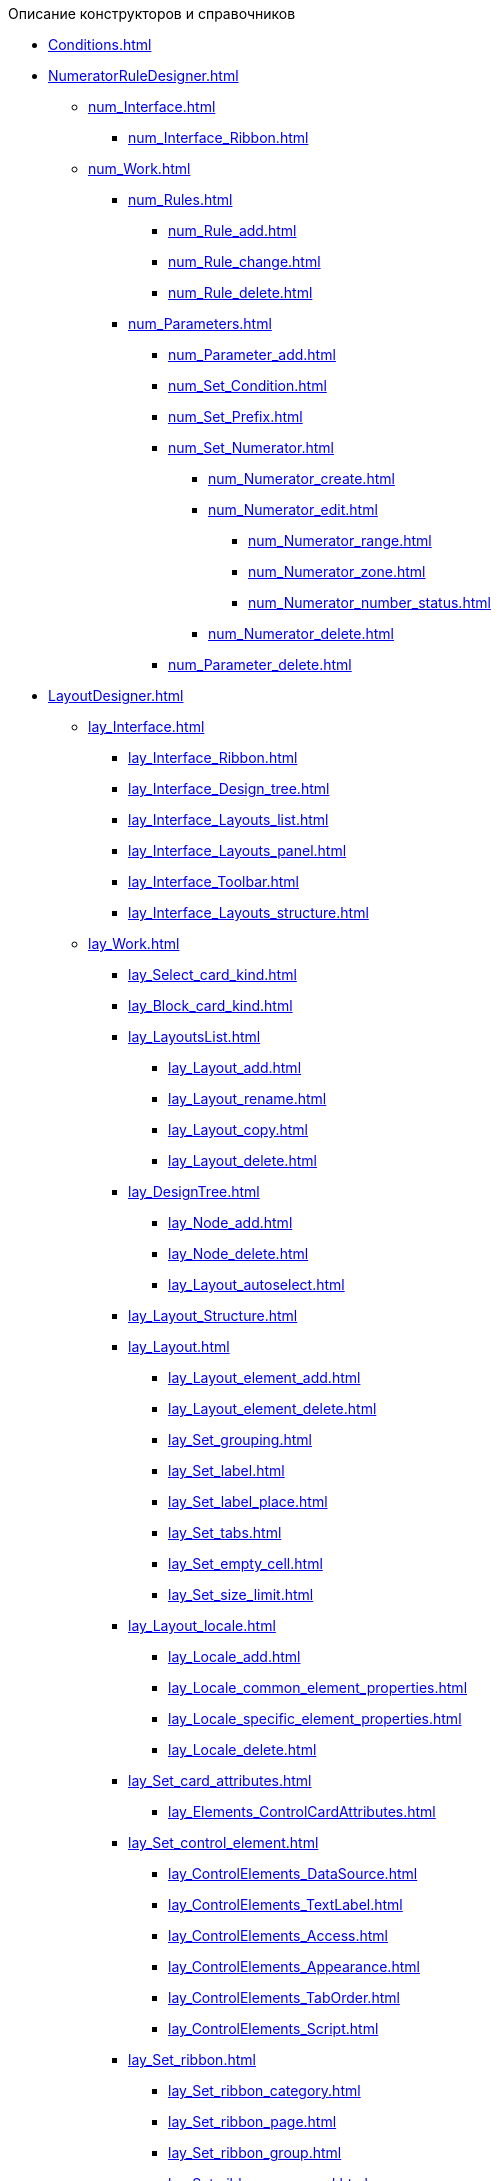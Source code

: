 .Описание конструкторов и справочников
* xref:Conditions.adoc[]
* xref:NumeratorRuleDesigner.adoc[]
** xref:num_Interface.adoc[]
*** xref:num_Interface_Ribbon.adoc[]
** xref:num_Work.adoc[]
*** xref:num_Rules.adoc[]
**** xref:num_Rule_add.adoc[]
**** xref:num_Rule_change.adoc[]
**** xref:num_Rule_delete.adoc[]
*** xref:num_Parameters.adoc[]
**** xref:num_Parameter_add.adoc[]
**** xref:num_Set_Condition.adoc[]
**** xref:num_Set_Prefix.adoc[]
**** xref:num_Set_Numerator.adoc[]
***** xref:num_Numerator_create.adoc[]
***** xref:num_Numerator_edit.adoc[]
****** xref:num_Numerator_range.adoc[]
****** xref:num_Numerator_zone.adoc[]
****** xref:num_Numerator_number_status.adoc[]
***** xref:num_Numerator_delete.adoc[]
**** xref:num_Parameter_delete.adoc[]
* xref:LayoutDesigner.adoc[]
** xref:lay_Interface.adoc[]
*** xref:lay_Interface_Ribbon.adoc[]
*** xref:lay_Interface_Design_tree.adoc[]
*** xref:lay_Interface_Layouts_list.adoc[]
*** xref:lay_Interface_Layouts_panel.adoc[]
*** xref:lay_Interface_Toolbar.adoc[]
*** xref:lay_Interface_Layouts_structure.adoc[]
** xref:lay_Work.adoc[]
*** xref:lay_Select_card_kind.adoc[]
*** xref:lay_Block_card_kind.adoc[]
*** xref:lay_LayoutsList.adoc[]
**** xref:lay_Layout_add.adoc[]
**** xref:lay_Layout_rename.adoc[]
**** xref:lay_Layout_copy.adoc[]
**** xref:lay_Layout_delete.adoc[]
*** xref:lay_DesignTree.adoc[]
**** xref:lay_Node_add.adoc[]
**** xref:lay_Node_delete.adoc[]
**** xref:lay_Layout_autoselect.adoc[]
*** xref:lay_Layout_Structure.adoc[]
*** xref:lay_Layout.adoc[]
**** xref:lay_Layout_element_add.adoc[]
**** xref:lay_Layout_element_delete.adoc[]
**** xref:lay_Set_grouping.adoc[]
**** xref:lay_Set_label.adoc[]
**** xref:lay_Set_label_place.adoc[]
**** xref:lay_Set_tabs.adoc[]
**** xref:lay_Set_empty_cell.adoc[]
**** xref:lay_Set_size_limit.adoc[]
*** xref:lay_Layout_locale.adoc[]
**** xref:lay_Locale_add.adoc[]
**** xref:lay_Locale_common_element_properties.adoc[]
**** xref:lay_Locale_specific_element_properties.adoc[]
**** xref:lay_Locale_delete.adoc[]
*** xref:lay_Set_card_attributes.adoc[]
**** xref:lay_Elements_ControlCardAttributes.adoc[]
*** xref:lay_Set_control_element.adoc[]
**** xref:lay_ControlElements_DataSource.adoc[]
**** xref:lay_ControlElements_TextLabel.adoc[]
**** xref:lay_ControlElements_Access.adoc[]
**** xref:lay_ControlElements_Appearance.adoc[]
**** xref:lay_ControlElements_TabOrder.adoc[]
**** xref:lay_ControlElements_Script.adoc[]
*** xref:lay_Set_ribbon.adoc[]
**** xref:lay_Set_ribbon_category.adoc[]
**** xref:lay_Set_ribbon_page.adoc[]
**** xref:lay_Set_ribbon_group.adoc[]
**** xref:lay_Set_ribbon_command.adoc[]
**** xref:lay_Set_ribbon_icon.adoc[]
**** xref:lay_Set_ribbon_operation_add.adoc[]
**** xref:lay_Set_ribbon_edit_script.adoc[]
**** xref:lay_Set_visible.adoc[]
**** xref:lay_Set_ribbon_rename.adoc[]
*** xref:lay_Set_shotcuts.adoc[]
*** xref:lay_Set_dinamic_metadata.adoc[]
**** xref:lay_Section_add.adoc[]
**** xref:lay_Field_add.adoc[]
*** xref:lay_Control_elements.adoc[]
**** xref:lay_Elements_general.adoc[]
**** xref:lay_Elements_HTML_browser.adoc[]
**** xref:lay_Elements_Subtype.adoc[]
**** xref:lay_Elements_Time.adoc[]
**** xref:lay_Elements_CardKind.adoc[]
**** xref:lay_Elements_ChooseFolder.adoc[]
**** xref:lay_Elements_RadioGroup.adoc[]
**** xref:lay_Elements_Yes_No.adoc[]
**** xref:lay_Elements_DatePicker.adoc[]
**** xref:lay_Elements_DateTime.adoc[]
**** xref:lay_Elements_Tree_Of_Performing.adoc[]
**** xref:lay_Elements_LinksTree.adoc[]
**** xref:lay_Elements_ValueFromDirectory.adoc[]
**** xref:lay_Elements_Image.adoc[]
**** xref:lay_Exec_subtask.adoc[]
**** xref:lay_Element_HistoryGrid.adoc[]
**** xref:lay_Elements_Card.adoc[]
**** xref:lay_Elements_Categories.adoc[]
**** xref:lay_Elements_Button.adoc[]
**** xref:lay_Elements_Set_Of_Values.adoc[]
**** xref:lay_Elements_Partner.adoc[]
**** xref:lay_Elements_Label.adoc[]
**** xref:lay_Elements_Numerator.adoc[]
**** xref:lay_Elements_Discussion.adoc[]
**** xref:lay_Elements_Survey.adoc[]
**** xref:lay_Elements_Department.adoc[]
**** xref:lay_Elements_PartnersDepartment.adoc[]
**** xref:lay_Elements_SectionField.adoc[]
**** xref:lay_Elements_FilePreview.adoc[]
**** xref:lay_Elements_StateViewer.adoc[]
**** xref:lay_Elements_EmptySpace.adoc[]
**** xref:lay_Elements_RadioButton.adoc[]
**** xref:lay_Elements_Separator.adoc[]
**** xref:lay_Elements_Employee.adoc[]
**** xref:lay_Elements_Employees.adoc[]
**** xref:lay_Elements_List.adoc[]
**** xref:lay_Elements_Splitter.adoc[]
**** xref:lay_Elements_References.adoc[]
**** xref:lay_Elements_TextBox.adoc[]
**** xref:lay_Elements_DirectoryDesignerRow.adoc[]
**** xref:lay_Elements_Table.adoc[]
**** xref:lay_Elements_Text.adoc[]
**** xref:lay_Elements_IntegerNumber.adoc[]
**** xref:lay_Elements_Number.adoc[]
*** xref:lay_Control_elements_hardcode.adoc[]
**** xref:lay_HardcodeElements_CategoriesGroup.adoc[]
***** xref:lay_HardcodeElements_CategoriesItem.adoc[]
**** xref:lay_HardcodeElements_CreatingTask.adoc[]
***** xref:lay_HardcodeElements_Performers.adoc[]
****** xref:lay_HardcodeElements_Performers_item.adoc[]
***** xref:lay_HardcodeElements_Inspection.adoc[]
****** xref:lay_HardcodeElements_LayoutControlItemSetInspector.adoc[]
****** xref:lay_HardcodeElements_RequimentsAcceptance.adoc[]
****** xref:lay_HardcodeElements_Inspector.adoc[]
****** xref:lay_HardcodeElements_InspectionDate.adoc[]
***** xref:lay_HardcodeElements_Deadlines.adoc[]
**** xref:lay_HardcodeElements_FilesViewGroup.adoc[]
**** xref:lay_HardcodeElements_FilesTabControl.adoc[]
**** xref:lay_HardcodeElements_History.adoc[]
**** xref:lay_HardcodeElements_HistoryGroup.adoc[]
**** xref:lay_HardcodeElements_ExecutionMode.adoc[]
**** xref:lay_HardcodeElements_LayoutControlItemTaskDelegatedFrom.adoc[]
**** xref:lay_HardcodeElements_Main.adoc[]
**** xref:lay_HardcodeElements_Performing.adoc[]
**** xref:lay_HardcodeElements_Priority.adoc[]
**** xref:lay_HardcodeElements_TabControl.adoc[]
**** xref:lay_HardcodeElements_Tasks.adoc[]
**** xref:lay_HardcodeElements_TreeControl.adoc[]
**** xref:lay_HardcodeElements_Settings.adoc[]
**** xref:lay_HardcodeElements_SettingsExtra.adoc[]
**** xref:lay_HardcodeElements_VersionsGroup.adoc[]
**** xref:lay_HardcodeElements_VersionsTreeControl.adoc[]
**** xref:lay_HardcodeElements_Documents.adoc[]
**** xref:lay_HardcodeElements_History_history.adoc[]
**** xref:lay_HardcodeElements_ApprovalPaths.adoc[]
**** xref:lay_HardcodeElements_StagesEditor.adoc[]
**** xref:lay_HardcodeElements_TaskFileList.adoc[]
**** xref:lay_HardcodeElements_Links.adoc[]
**** xref:lay_HardcodeElements_TaskFileControl.adoc[]
**** xref:lay_HardcodeElements_TaskFileCommentControll.adoc[]
* xref:RolesDesigner.adoc[]
** xref:rol_Interface.adoc[]
*** xref:rol_Interface_Tab_Roles.adoc[]
*** xref:rol_Interface_Tab_Matrix.adoc[]
** xref:rol_Work.adoc[]
*** xref:rol_Select_card_kind.adoc[]
*** xref:rol_Block_card_kind.adoc[]
*** xref:rol_RoleModel.adoc[]
**** xref:rol_Role_add.adoc[]
**** xref:rol_Role_common.adoc[]
**** xref:rol_Condition_add.adoc[]
***** xref:rol_Condition_parameters.adoc[]
***** xref:rol_Values.adoc[]
***** xref:rol_Operations_employee.adoc[]
***** xref:rol_SelectValue_employee.adoc[]
***** xref:rol_SelectValue_today.adoc[]
***** xref:rol_SelectValue_now.adoc[]
***** xref:rol_Select_field_condition.adoc[]
**** xref:rol_Condition_group_add.adoc[]
**** xref:rol_Condition_group_collect.adoc[]
**** xref:rol_Operator_change.adoc[]
*** xref:rol_AccessMatrix.adoc[]
**** xref:rol_AccesRule_set.adoc[]
**** xref:rol_RoleFilter.adoc[]
* xref:ScriptDesigner.adoc[]
** xref:scr_Interface.adoc[]
** xref:scr_Work.adoc[]
*** xref:scr_Select_card_kind.adoc[]
*** xref:scr_Block_card_kind.adoc[]
*** xref:scr_FeaturesOfUse.adoc[]
*** xref:scr_Compilation.adoc[]
*** xref:AdddependenciesToScript.adoc[]
* xref:StatesDesigner.adoc[]
** xref:state_Interface.adoc[]
*** xref:state_Interface_EditOperations.adoc[]
*** xref:state_Interface_TransitionOperations.adoc[]
** xref:state_Work.adoc[]
*** xref:state_SelectCardType.adoc[]
*** xref:state_Block_card_kind.adoc[]
*** xref:state_State_create.adoc[]
*** xref:state_State_delete.adoc[]
*** xref:state_State_select.adoc[]
*** xref:state_State_rename.adoc[]
*** xref:state_Set_EditOperation.adoc[]
**** xref:state_EditOperations_default.adoc[]
***** xref:state_Operations_DocumentCard.adoc[]
***** xref:state_Operations_TaskCard.adoc[]
***** xref:state_Operations_GrTaskCard.adoc[]
***** xref:state_Operations_ApprCard.adoc[]
*** xref:state_TransitionOperation_add.adoc[]
*** xref:state_TransitionOperation_change.adoc[]
*** xref:state_TransitionOperation_switch.adoc[]
* xref:DirectoryDesigner.adoc[]
** xref:dir_Interface.adoc[]
*** xref:dir_Interface_Ribbon.adoc[]
** xref:dir_Work.adoc[]
*** xref:dir_Sorting.adoc[]
*** xref:dir_Node_add.adoc[]
*** xref:dir_Node_change.adoc[]
*** xref:dir_Node_delete.adoc[]
*** xref:dir_Line_add.adoc[]
*** xref:dir_Line_Change.adoc[]
*** xref:dir_Line_delete.adoc[]
*** xref:dir_Search_designer.adoc[]
*** xref:dir_Search_view.adoc[]
*** xref:dir_Access_set.adoc[]
** xref:dir_Open_for_selection.adoc[]
* xref:CardSubtypesDirectory.adoc[]
** xref:cSub_Interface.adoc[]
*** xref:cSub_Interface_ribbon.adoc[]
*** xref:cSub_Interface_tree.adoc[]
*** xref:cSub_Interface_SettingsArea.adoc[]
**** xref:cSub_Interface_Common.adoc[]
**** xref:cSub_Interface_Document.adoc[]
**** xref:cSub_Interface_Task.adoc[]
**** xref:cSub_Interface_GroupTask.adoc[]
** xref:cSub_Work.adoc[]
*** xref:cSub_Work_SelectCardType.adoc[]
**** xref:cSub_GroupTask_type.adoc[]
**** xref:cSub_Reference_type.adoc[]
**** xref:cSub_Task_type.adoc[]
**** xref:cSub_Department_type.adoc[]
**** xref:cSub_Contragent_type.adoc[]
**** xref:cSub_Server_type.adoc[]
**** xref:cSub_Employee_type.adoc[]
**** xref:cSub_Partner_type.adoc[]
**** xref:cSub_DirectoryRow_type.adoc[]
**** xref:cSub_Reconcilement_type.adoc[]
*** xref:cSub_CreateNewSubtype.adoc[]
*** xref:cSub_Subtype_change_name.adoc[]
*** xref:cSub_Subtype_delete.adoc[]
*** xref:cSub_Set_Extensions.adoc[]
*** xref:cSub_Subtype_copy.adoc[]
*** xref:cSub_Set_Security.adoc[]
*** xref:cSub_Common.adoc[]
**** xref:cSub_Common_Forbid_card_creation.adoc[]
**** xref:cSub_Common_Hide_subtype.adoc[]
**** xref:cSub_Common_Inheritance.adoc[]
**** xref:cSub_CreateBisnesProcess.adoc[]
**** xref:cSub_SetCardCreationMode.adoc[]
*** xref:cSub_Type_document.adoc[]
**** xref:cSub_Document_SettingFile.adoc[]
***** xref:cSub_Document_Versions.adoc[]
***** xref:cSub_Document_file_source.adoc[]
***** xref:cSub_Document_filedisplaymode.adoc[]
***** xref:cSub_Document_preview_disable.adoc[]
***** xref:cSub_Document_Category.adoc[]
***** xref:cSub_Document_AddMainFile.adoc[]
***** xref:cSub_Document_AddMainFile_scan.adoc[]
***** xref:cSub_Document_AddMainFile_template.adoc[]
***** xref:cSub_Document_File_delete.adoc[]
**** xref:cSub_Document_SettingExport.adoc[]
***** xref:cSub_Document_AddConversion.adoc[]
***** xref:cSub_Document_ChangeConvention.adoc[]
***** xref:cSub_Document_ConventionDelete.adoc[]
**** xref:cSub_Document_SettingProperties.adoc[]
***** xref:cSub_Document_SynchField_FromCard.adoc[]
***** xref:cSub_Document_SynchField_ToCard.adoc[]
***** xref:cSub_Document_SynchField_add.adoc[]
***** xref:cSub_Document_SynchField_change.adoc[]
***** xref:cSub_Document_SynchField_delete.adoc[]
**** xref:cSub_Document_SettingSignature.adoc[]
***** xref:cSub_Document_SignDocument.adoc[]
****** xref:cSub_Document_File_Extra_Sign.adoc[]
****** xref:cSub_Document_File_Extra_Sign_Warning.adoc[]
****** xref:cSub_Document_Attribute_add.adoc[]
****** xref:cSub_Document_Attribute_delete.adoc[]
****** xref:cSub_Document_TagSignature_add.adoc[]
****** xref:cSub_Document_TagSignature_delete.adoc[]
***** xref:cSub_Document_SignOperations.adoc[]
****** xref:cSub_Document_SignOperation_add.adoc[]
****** xref:cSub_Document_SignOperation_delete.adoc[]
****** xref:cSub_ViewSignature_attribute_add.adoc[]
****** xref:cSub_ViewSignature_attribute_delete.adoc[]
****** xref:cSub_ViewSignature_using_add.adoc[]
****** xref:cSub_ViewSignature_using_delete.adoc[]
**** xref:cSub_Document_SetUnique.adoc[]
*** xref:cSub_Type_Task.adoc[]
**** xref:cSub_Task_Task.adoc[]
***** xref:cSub_Task_Task_SelectAuthorFromEmployeeDirectory.adoc[]
***** xref:cSub_Task_Task_AttachmentCardView.adoc[]
***** xref:cSub_Task_Task_References.adoc[]
***** xref:cSub_Task_Task_Reject.adoc[]
***** xref:cSub_Task_Task_RoutType.adoc[]
***** xref:cSub_Task_Task_SelectPerformer.adoc[]
****** xref:cSub_SearchWords_performer.adoc[]
**** xref:cSub_Task_Delegate.adoc[]
***** xref:cSub_Task_Delegate_deputy.adoc[]
***** xref:cSub_Task_Delegate_by_hand.adoc[]
**** xref:cSub_Task_ChildTask.adoc[]
***** xref:cSub_Task_ChildTask_card_type.adoc[]
***** xref:cSub_Task_ChildTask_copy_values.adoc[]
***** xref:cSub_Task_ChildTask_recall.adoc[]
**** xref:cSub_Task_ChildGroupTask.adoc[]
***** xref:cSub_Task_ChildGroupTask_card_type.adoc[]
***** xref:cSub_Task_ChildGroupTask_recall.adoc[]
**** xref:cSub_Task_Finish.adoc[]
***** xref:cSub_Task_FinishParams_auto.adoc[]
***** xref:cSub_Task_FinishParams_actions.adoc[]
***** xref:cSub_Task_FinishParams_add.adoc[]
***** xref:cSub_Task_FinishParams_options.adoc[]
**** xref:cSub_Task_Sign.adoc[]
**** xref:cSub_Task_Email.adoc[]
***** xref:cSub_Task_Email_Files.adoc[]
***** xref:cSub_Task_MaxEmaiAttach.adoc[]
***** xref:cSub_Task_Email_XSLT.adoc[]
*** xref:cSub_Type_GroupTask.adoc[]
**** xref:cSub_GroupTask_select_subtype.adoc[]
**** xref:cSub_GroupTask_references_type.adoc[]
**** xref:cSub_GroupTask_url_reference_type.adoc[]
**** xref:cSub_GroupTask_card_type.adoc[]
* xref:CategoriesDirectory.adoc[]
** xref:cat_Interface.adoc[]
*** xref:cat_Interface_Ribbon.adoc[]
*** xref:cat_Interface_ContextMenu.adoc[]
** xref:cat_Work.adoc[]
*** xref:cat_Root_select.adoc[]
*** xref:cat_Category_add.adoc[]
*** xref:cat_Category_change.adoc[]
*** xref:cat_Category_delete.adoc[]
*** xref:cat_Category_move.adoc[]
*** xref:cat_Category_edit_rules.adoc[]
*** xref:cat_Category_search.adoc[]
*** xref:cat_Category_folder_structure.adoc[]
* xref:PartnersDirectory.adoc[]
** xref:part_Interface.adoc[]
*** xref:part_Interface_organization_tab.adoc[]
*** xref:part_Interface_groups_tab.adoc[]
** xref:part_Work.adoc[]
*** xref:part_Set_directory_data_view.adoc[]
*** xref:part_Organizaton_control.adoc[]
**** xref:part_Organizasion_root.adoc[]
***** xref:part_Set_org_root_cardtype.adoc[]
***** xref:part_Set_org_root_edit_at_select_mode.adoc[]
**** xref:part_Organization.adoc[]
***** xref:part_Organization_add.adoc[]
****** xref:part_Organizaton_settings_main.adoc[]
****** xref:part_Organizaton_settings_bank.adoc[]
****** xref:part_Organizaton_settings_card_kind.adoc[]
****** xref:part_Organizaton_extrasettings_contacts.adoc[]
****** xref:part_Organizaton_extrasettings_codes.adoc[]
****** xref:part_Organizaton_extrasettings_bank_data.adoc[]
****** xref:part_Set_org_extra_information.adoc[]
****** xref:part_Set_Employee_view_format_partner.adoc[]
******* xref:part_Partner_View_field_list.adoc[]
****** xref:part_Set_org_access.adoc[]
***** xref:part_Organization_change.adoc[]
***** xref:part_Organization_delete.adoc[]
***** xref:part_Set_unique_attributes.adoc[]
**** xref:part_Department.adoc[]
***** xref:part_Department_add.adoc[]
****** xref:part_Department_settings_main.adoc[]
****** xref:part_Department_settings_card_kind_partner.adoc[]
****** xref:part_Department_extrasettings_codes.adoc[]
****** xref:part_Set_department_extra_information.adoc[]
****** xref:part_Department_extrasettings_view_format.adoc[]
****** xref:part_Set_department_access.adoc[]
***** xref:part_Department_change.adoc[]
***** xref:part_Department_delete.adoc[]
**** xref:part_Set_DepartmentFields_View.adoc[]
**** xref:part_Employee.adoc[]
***** xref:part_Set_EmployeeFields_View.adoc[]
***** xref:part_Employee_add.adoc[]
****** xref:part_Employee_main_common.adoc[]
******* xref:part_Appeal.adoc[]
****** xref:part_Employee_main_additional.adoc[]
****** xref:part_Employee_main_access.adoc[]
****** xref:part_Employee_main_card_type.adoc[]
***** xref:part_Employee_change.adoc[]
***** xref:part_Employee_delete.adoc[]
***** xref:part_Employee_move.adoc[]
*** xref:part_Group_control.adoc[]
**** xref:part_Groups_add_partner.adoc[]
**** xref:part_Groups_add_organization.adoc[]
**** xref:part_Groups_change_organization.adoc[]
**** xref:part_Groups_delete_organization.adoc[]
**** xref:part_Groups_view_repartment_fields.adoc[]
*** xref:part_Search.adoc[]
**** xref:part_Search_panel.adoc[]
***** xref:part_Search_panel_partner_select_mode.adoc[]
**** xref:part_Search_directory_view.adoc[]
*** xref:part_ExportExcel.adoc[]
*** xref:part_Security.adoc[]
* xref:SignatureLabelsDirectory.adoc[]
** xref:sign_Interface.adoc[]
** xref:sign_Work.adoc[]
*** xref:sign_Label_add.adoc[]
*** xref:sign_Label_change.adoc[]
*** xref:sign_Label_delete.adoc[]
* xref:ServerDirectory.adoc[]
** xref:serv_Interface.adoc[]
*** xref:serv_Interface_Ribbon.adoc[]
** xref:serv_Work.adoc[]
*** xref:serv_Server_add.adoc[]
*** xref:serv_Server_change.adoc[]
*** xref:serv_Server_delete.adoc[]
*** xref:serv_Server_copy.adoc[]
*** xref:serv_Server_select_cardkind.adoc[]
* xref:StaffDirectory.adoc[]
** xref:staff_Interface.adoc[]
*** xref:staff_Interface_organization_tab.adoc[]
*** xref:staff_Interface_groups_tab.adoc[]
*** xref:staff_Interface_roles_tab.adoc[]
** xref:staff_Work.adoc[]
*** xref:staff_Organizaton_control.adoc[]
**** xref:staff_Organization_root.adoc[]
***** xref:staff_Set_org_root_cardtype.adoc[]
***** xref:staff_Set_org_root_edit_at_select_mode.adoc[]
**** xref:staff_Organization.adoc[]
***** xref:staff_Organization_add.adoc[]
****** xref:staff_Organizaton_settings_main.adoc[]
******* xref:staff_Address.adoc[]
****** xref:staff_Organizaton_settings_bank.adoc[]
****** xref:staff_Organizaton_settings_card_kind.adoc[]
***** xref:staff_Organization_change.adoc[]
***** xref:staff_Organization_delete.adoc[]
**** xref:staff_Department.adoc[]
***** xref:staff_Department_add.adoc[]
****** xref:staff_Department_settings_main.adoc[]
****** xref:staff_Department_settings_card_kind.adoc[]
***** xref:staff_Department_change.adoc[]
***** xref:staff_Department_delete.adoc[]
**** xref:staff_Deloproisvodstvo.adoc[]
***** xref:staff_Organization_folders.adoc[]
****** xref:staff_Set_org_root_folder.adoc[]
****** xref:staff_Set_org_template_folder.adoc[]
***** xref:staff_Set_org_extra_information.adoc[]
****** xref:staff_Set_Employee_view_folmat.adoc[]
******* xref:staff_Employee_view_field_list.adoc[]
****** xref:staff_Set_PersonalFolder_default_type.adoc[]
***** xref:staff_Set_org_calendar.adoc[]
***** xref:staff_Set_org_active_directory_synch.adoc[]
***** xref:staff_Set_org_access.adoc[]
**** xref:staff_Set_DepartmentFields_View.adoc[]
**** xref:staff_Employee.adoc[]
***** xref:staff_Employee_add.adoc[]
****** xref:staff_Employee_main.adoc[]
******* xref:staff_Employee_main_common.adoc[]
******** xref:staff_Employee_main_common_position.adoc[]
******** xref:staff_Employee_main_common_name_cases.adoc[]
******** xref:staff_Employee_main_common_calendar.adoc[]
******** xref:staff_RoutTypes.adoc[]
******** xref:staff_Employee_main_common_sertificate.adoc[]
******* xref:staff_Employee_main_common_card_type.adoc[]
****** xref:staff_Employee_alternate.adoc[]
******* xref:staff_Alternate_for_employee_add.adoc[]
******* xref:staff_Alternate_of_employee.adoc[]
****** xref:staff_Employee_additional.adoc[]
******* xref:staff_Employee_additional_groups_add.adoc[]
******* xref:staff_Employee_additional_extra_info.adoc[]
******* xref:staff_Employee_additional_view_data.adoc[]
******* xref:staff_Employee_additional_access.adoc[]
******** xref:staff_Employee_states.adoc[]
****** xref:staff_Employee_access.adoc[]
****** xref:staff_Employee_photo.adoc[]
******* xref:staff_Employee_photo_add.adoc[]
***** xref:staff_Employee_change.adoc[]
***** xref:staff_Employee_delete.adoc[]
***** xref:staff_Employee_move.adoc[]
***** xref:staff_Set_EmployeeFields_View.adoc[]
*** xref:staff_Group_control.adoc[]
**** xref:staff_system_groups.adoc[]
**** xref:staff_Groups_add.adoc[]
**** xref:staff_Groups_review.adoc[]
**** xref:staff_Groups_copy.adoc[]
**** xref:staff_Groups_view_employee_fields.adoc[]
**** xref:staff_Groups_folder_select.adoc[]
**** xref:staff_Groups_members_delete.adoc[]
*** xref:staff_Roles_control.adoc[]
**** xref:staff_Role_add.adoc[]
**** xref:staff_Role_delete.adoc[]
**** xref:staff_Role_add_into_role.adoc[]
**** xref:staff_Role_folder_select.adoc[]
**** xref:staff_Role_members_delete.adoc[]
*** xref:staff_Search.adoc[]
**** xref:staff_Search_panel.adoc[]
**** xref:staff_Search_directory_view.adoc[]
*** xref:staff_ExportExcel.adoc[]
*** xref:staff_Account_check.adoc[]
*** xref:staff_ActiveDirectory.adoc[]
*** xref:staff_Security.adoc[]
* xref:LinkDirectory.adoc[]
** xref:link_Interface.adoc[]
*** xref:link_Interface_Ribbon.adoc[]
** xref:link_Work.adoc[]
*** xref:link_Link_add.adoc[]
*** xref:link_Link_change.adoc[]
*** xref:link_Link_delete.adoc[]
*** xref:link_Sort.adoc[]
*** xref:link_Group.adoc[]
*** xref:link_Search.adoc[]
*** xref:link_Security.adoc[]
